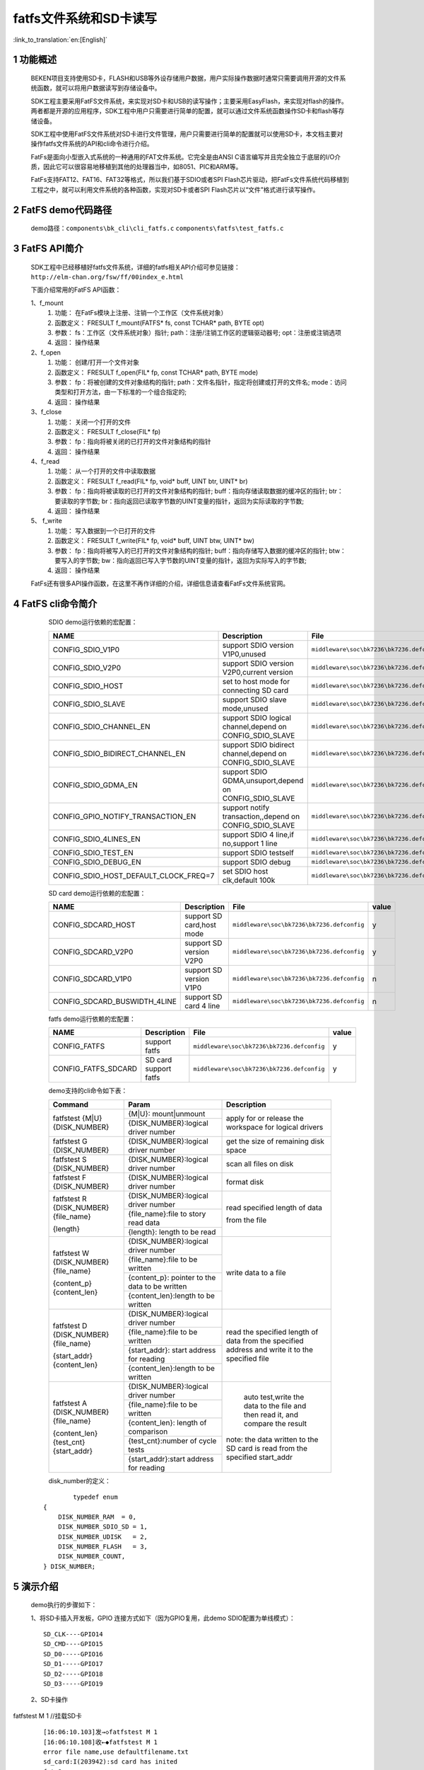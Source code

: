 fatfs文件系统和SD卡读写
==========================

:link_to_translation:`en:[English]`

1 功能概述
-------------------------------------
	BEKEN项目支持使用SD卡，FLASH和USB等外设存储用户数据，用户实际操作数据时通常只需要调用开源的文件系统函数，就可以将用户数据读写到存储设备中。

	SDK工程主要采用FatFS文件系统，来实现对SD卡和USB的读写操作；主要采用EasyFlash，来实现对flash的操作。两者都是开源的应用程序，SDK工程中用户只需要进行简单的配置，就可以通过文件系统函数操作SD卡和flash等存储设备。

	SDK工程中使用FatFS文件系统对SD卡进行文件管理，用户只需要进行简单的配置就可以使用SD卡，本文档主要对操作fatfs文件系统的API和cli命令进行介绍。

	FatFs是面向小型嵌入式系统的一种通用的FAT文件系统。它完全是由ANSI C语言编写并且完全独立于底层的I/O介质，因此它可以很容易地移植到其他的处理器当中，如8051、PIC和ARM等。

	FatFs支持FAT12、FAT16、FAT32等格式，所以我们基于SDIO或者SPI Flash芯片驱动，把FatFs文件系统代码移植到工程之中，就可以利用文件系统的各种函数，实现对SD卡或者SPI Flash芯片以“文件”格式进行读写操作。

2 FatFS demo代码路径
-------------------------------------
	demo路径：``components\bk_cli\cli_fatfs.c`` ``components\fatfs\test_fatfs.c``

3 FatFS API简介
-------------------------------------
	SDK工程中已经移植好fatfs文件系统，详细的fatfs相关API介绍可参见链接：``http://elm-chan.org/fsw/ff/00index_e.html``

	下面介绍常用的FatFS API函数：

	1、f_mount
	 1) 功能：	在FatFs模块上注册、注销一个工作区（文件系统对象）
	 2) 函数定义：	FRESULT f_mount(FATFS* fs, const TCHAR* path, BYTE opt)
	 3) 参数：	fs：工作区（文件系统对象）指针; path：注册/注销工作区的逻辑驱动器号; opt：注册或注销选项
	 4) 返回：	操作结果

	2、f_open
	 1) 功能：	创建/打开一个文件对象
	 2) 函数定义：	FRESULT f_open(FIL* fp, const TCHAR* path, BYTE mode)
	 3) 参数：	fp：将被创建的文件对象结构的指针; path：文件名指针，指定将创建或打开的文件名; mode：访问类型和打开方法，由一下标准的一个组合指定的;
	 4) 返回：	操作结果

	3、f_close
	 1) 功能：	关闭一个打开的文件
	 2) 函数定义：	FRESULT f_close(FIL* fp)
	 3) 参数：	fp：指向将被关闭的已打开的文件对象结构的指针
	 4) 返回：	操作结果

	4、f_read
	 1) 功能：	从一个打开的文件中读取数据
	 2) 函数定义：	FRESULT f_read(FIL* fp, void* buff, UINT btr, UINT* br)
	 3) 参数：	fp：指向将被读取的已打开的文件对象结构的指针; buff：指向存储读取数据的缓冲区的指针; btr：要读取的字节数; br：指向返回已读取字节数的UINT变量的指针，返回为实际读取的字节数;
	 4) 返回：	操作结果

	5、 f_write
	 1) 功能：	写入数据到一个已打开的文件
	 2) 函数定义：	FRESULT f_write(FIL* fp, void* buff, UINT btw, UINT* bw)
	 3) 参数：	fp：指向将被写入的已打开的文件对象结构的指针; buff：指向存储写入数据的缓冲区的指针; btw：要写入的字节数; bw：指向返回已写入字节数的UINT变量的指针，返回为实际写入的字节数;
	 4) 返回：	操作结果

	FatFs还有很多API操作函数，在这里不再作详细的介绍，详细信息请查看FatFs文件系统官网。

4 FatFS cli命令简介
-------------------------------------


	SDIO demo运行依赖的宏配置：

	+--------------------------------------+-----------------------------------------------------------+--------------------------------------------+---------+
	|                 NAME                 |      Description                                          |                  File                      |  value  |
	+======================================+===========================================================+============================================+=========+
	|CONFIG_SDIO_V1P0                      | support SDIO version V1P0,unused                          | ``middleware\soc\bk7236\bk7236.defconfig`` |    n    |
	+--------------------------------------+-----------------------------------------------------------+--------------------------------------------+---------+
	|CONFIG_SDIO_V2P0                      | support SDIO version V2P0,current version                 | ``middleware\soc\bk7236\bk7236.defconfig`` |    y    |
	+--------------------------------------+-----------------------------------------------------------+--------------------------------------------+---------+
	|CONFIG_SDIO_HOST                      | set to host mode for connecting SD card                   | ``middleware\soc\bk7236\bk7236.defconfig`` |    y    |
	+--------------------------------------+-----------------------------------------------------------+--------------------------------------------+---------+
	|CONFIG_SDIO_SLAVE                     | support SDIO slave mode,unused                            | ``middleware\soc\bk7236\bk7236.defconfig`` |    n    |
	+--------------------------------------+-----------------------------------------------------------+--------------------------------------------+---------+
	|CONFIG_SDIO_CHANNEL_EN                | support SDIO logical channel,depend on CONFIG_SDIO_SLAVE  | ``middleware\soc\bk7236\bk7236.defconfig`` |    n    |
	+--------------------------------------+-----------------------------------------------------------+--------------------------------------------+---------+
	|CONFIG_SDIO_BIDIRECT_CHANNEL_EN       | support SDIO bidirect channel,depend on CONFIG_SDIO_SLAVE | ``middleware\soc\bk7236\bk7236.defconfig`` |    n    |
	+--------------------------------------+-----------------------------------------------------------+--------------------------------------------+---------+
	|CONFIG_SDIO_GDMA_EN                   | support SDIO GDMA,unsuport,depend on CONFIG_SDIO_SLAVE    | ``middleware\soc\bk7236\bk7236.defconfig`` |    n    |
	+--------------------------------------+-----------------------------------------------------------+--------------------------------------------+---------+
	|CONFIG_GPIO_NOTIFY_TRANSACTION_EN     | support notify transaction,,depend on CONFIG_SDIO_SLAVE   | ``middleware\soc\bk7236\bk7236.defconfig`` |    n    |
	+--------------------------------------+-----------------------------------------------------------+--------------------------------------------+---------+
	|CONFIG_SDIO_4LINES_EN                 | support SDIO 4 line,if no,support 1 line                  | ``middleware\soc\bk7236\bk7236.defconfig`` |    n    |
	+--------------------------------------+-----------------------------------------------------------+--------------------------------------------+---------+
	|CONFIG_SDIO_TEST_EN                   | support SDIO testself                                     | ``middleware\soc\bk7236\bk7236.defconfig`` |    n    |
	+--------------------------------------+-----------------------------------------------------------+--------------------------------------------+---------+
	|CONFIG_SDIO_DEBUG_EN                  | support SDIO debug                                        | ``middleware\soc\bk7236\bk7236.defconfig`` |    n    |
	+--------------------------------------+-----------------------------------------------------------+--------------------------------------------+---------+
	|CONFIG_SDIO_HOST_DEFAULT_CLOCK_FREQ=7 | set SDIO host clk,default 100k                            | ``middleware\soc\bk7236\bk7236.defconfig`` |    7    |
	+--------------------------------------+-----------------------------------------------------------+--------------------------------------------+---------+

	SD card demo运行依赖的宏配置：

	+--------------------------------------+---------------------------+--------------------------------------------+---------+
	|                 NAME                 |      Description          |                  File                      |  value  |
	+======================================+===========================+============================================+=========+
	|CONFIG_SDCARD_HOST                    | support SD card,host mode | ``middleware\soc\bk7236\bk7236.defconfig`` |    y    |
	+--------------------------------------+---------------------------+--------------------------------------------+---------+
	|CONFIG_SDCARD_V2P0                    | support SD version V2P0   | ``middleware\soc\bk7236\bk7236.defconfig`` |    y    |
	+--------------------------------------+---------------------------+--------------------------------------------+---------+
	|CONFIG_SDCARD_V1P0                    | support SD version V1P0   | ``middleware\soc\bk7236\bk7236.defconfig`` |    n    |
	+--------------------------------------+---------------------------+--------------------------------------------+---------+
	|CONFIG_SDCARD_BUSWIDTH_4LINE          | support SD card 4 line    | ``middleware\soc\bk7236\bk7236.defconfig`` |    n    |
	+--------------------------------------+---------------------------+--------------------------------------------+---------+

	fatfs demo运行依赖的宏配置：

	+--------------------------------------+------------------------+--------------------------------------------+---------+
	|                 NAME                 |      Description       |                  File                      |  value  |
	+======================================+========================+============================================+=========+
	|CONFIG_FATFS                          | support fatfs          | ``middleware\soc\bk7236\bk7236.defconfig`` |    y    |
	+--------------------------------------+------------------------+--------------------------------------------+---------+
	|CONFIG_FATFS_SDCARD                   | SD card support fatfs  | ``middleware\soc\bk7236\bk7236.defconfig`` |    y    |
	+--------------------------------------+------------------------+--------------------------------------------+---------+

	demo支持的cli命令如下表：

	+----------------------------------------+------------------------------------------------+----------------------------------------+
	|             Command                    |            Param                               |              Description               |
	+========================================+================================================+========================================+
	|                                        | {M|U}: mount|unmount                           |                                        |
	|  fatfstest {M|U} {DISK_NUMBER}         +------------------------------------------------+  apply for or release the workspace    |
	|                                        | {DISK_NUMBER}:logical driver number            |  for logical drivers                   |
	+----------------------------------------+------------------------------------------------+----------------------------------------+
	| fatfstest G {DISK_NUMBER}              | {DISK_NUMBER}:logical driver number            | get the size of remaining disk space   |
	+----------------------------------------+------------------------------------------------+----------------------------------------+
	| fatfstest S {DISK_NUMBER}              | {DISK_NUMBER}:logical driver number            | scan all files on disk                 |
	+----------------------------------------+------------------------------------------------+----------------------------------------+
	| fatfstest F {DISK_NUMBER}              | {DISK_NUMBER}:logical driver number            | format disk                            |
	+----------------------------------------+------------------------------------------------+----------------------------------------+
	|                                        | {DISK_NUMBER}:logical driver number            |                                        |
	| fatfstest R {DISK_NUMBER}{file_name}   +------------------------------------------------+                                        |
	|                                        | {file_name}:file to story read data            | read specified length of data          |
	| {length}                               +------------------------------------------------+                                        |
	|                                        | {length}: length to be read                    | from the file                          |
	+----------------------------------------+------------------------------------------------+----------------------------------------+
	|                                        | {DISK_NUMBER}:logical driver number            |                                        |
	| fatfstest W {DISK_NUMBER}{file_name}   +------------------------------------------------+                                        |
	|                                        | {file_name}:file to be written                 | write data to a file                   |
	| {content_p}{content_len}               +------------------------------------------------+                                        |
	|                                        | {content_p}: pointer to the data to be written |                                        |
	|                                        +------------------------------------------------+                                        |
	|                                        | {content_len}:length to be written             |                                        |
	+----------------------------------------+------------------------------------------------+----------------------------------------+
	|                                        | {DISK_NUMBER}:logical driver number            |                                        |
	| fatfstest D {DISK_NUMBER}{file_name}   +------------------------------------------------+                                        |
	|                                        | {file_name}:file to be written                 | read the specified length of data from |
	| {start_addr}{content_len}              +------------------------------------------------+ the specified address and write it     |
	|                                        | {start_addr}: start address for reading        | to the specified file                  |
	|                                        +------------------------------------------------+                                        |
	|                                        | {content_len}:length to be written             |                                        |
	+----------------------------------------+------------------------------------------------+----------------------------------------+
	|                                        | {DISK_NUMBER}:logical driver number            |  auto test,write the data to the file  |
	| fatfstest A {DISK_NUMBER}{file_name}   +------------------------------------------------+  and then read it, and compare the     |
	|                                        | {file_name}:file to be written                 |  result                                |
	| {content_len}{test_cnt} {start_addr}   +------------------------------------------------+                                        |
	|                                        | {content_len}: length of comparison            | note: the data written to the SD card  |
	|                                        +------------------------------------------------+ is read from the specified start_addr  |
	|                                        | {test_cnt}:number of cycle tests               |                                        |
	|                                        +------------------------------------------------+                                        |
	|                                        | {start_addr}:start address for reading         |                                        |
	+----------------------------------------+------------------------------------------------+----------------------------------------+

	disk_number的定义：

   ::

		typedef enum
	{
	    DISK_NUMBER_RAM  = 0,
	    DISK_NUMBER_SDIO_SD = 1,
	    DISK_NUMBER_UDISK   = 2,
	    DISK_NUMBER_FLASH   = 3,
	    DISK_NUMBER_COUNT,
	} DISK_NUMBER;



5 演示介绍
-------------------------------------
	demo执行的步骤如下：

	1、将SD卡插入开发板，GPIO 连接方式如下（因为GPIO复用，此demo SDIO配置为单线模式）：

	::

		SD_CLK----GPIO14
		SD_CMD----GPIO15
		SD_D0-----GPIO16
		SD_D1-----GPIO17
		SD_D2-----GPIO18
		SD_D3-----GPIO19

	2、SD卡操作

fatfstest M 1    //挂载SD卡

   ::

	[16:06:10.103]发→◇fatfstest M 1
	[16:06:10.108]收←◆fatfstest M 1
	error file name,use defaultfilename.txt
	sd_card:I(203942):sd card has inited
	fmt=2
	fmt2=0
	Fatfs:I(203944):f_mount OK!
	Fatfs:I(203944):----- test_mount 1 over  -----


fatfstest S 1   //扫描SD卡

   ::

		[16:11:39.041]发→◇fatfstest S 1
		[16:11:39.046]收←◆fatfstest S 1
		error file name,use defaultfilename.txt
		Fatfs:I(532878):
		----- scan_file_system 1 start -----
		Fatfs:I(532878):1:/
		Fatfs:I(532880):1:/autotest_400.txt
		Fatfs:I(532882):1:/dump_1.txt
		Fatfs:I(532884):scan_files OK!
		Fatfs:I(532886):----- scan_file_system 1 over  -----

fatfstest W 1 test.txt acl_bk7236_write_to_test 24   //向文件test.txt中写入字符串"acl_bk7236_write_to_test"

   ::

		[16:15:02.687]发→◇fatfstest W 1 test.txt acl_bk7236_write_to_test 24

		[16:15:02.696]收←◆fatfstest W 1 test.txt acl_bkFatfs:I(736530):
		----- test_fatfs 1 start -----
		Fatfs:I(736530):f_open "1:/test.txt"
		Fatfs:I(736530):.7236_write_to_test 24

		[16:15:02.837]收←◆TODO:FATFS sync feature
		Fatfs:I(736678):f_close OK
		Fatfs:I(736678):----- test_fatfs 1 over  -----

		append and write:test.txt
		[16:15:02.866]收←◆,acl_bk7236_write_to_test

fatfstest R 1 test.txt 32     //从文件test.txt中读取32字节数据

  ::

	[16:18:30.473]发→◇fatfstest R 1 test.txt 32
	[16:18:30.478]收←◆fatfstest R 1 test.txt 32
	Fatfs:I(944312):
	----- test_fatfs 1 start -----
	Fatfs:I(944312):f_open "1:/test.txt"
	Fatfs:I(944314):will read left_len = 24
	Fatfs:I(944314):f_read start:24 bytes

	====== f_read one cycle - dump(len=24) begin ======
	61 63 6c 5f 62 6b 37 32 35 36 5f 77 72 69 74 65
	5f 74 6f 5f 74 65 73 74
	====== f_read one cycle - dump(len=24)   end ======

	Fatfs:I(944328):f_read one cycle finish:left_len = 0
	Fatfs:I(944332):f_read: read total byte = 24
	Fatfs:I(944336):f_close OK
	Fatfs:I(944338):----- test_fatfs 1 over  -----

	read test.txt, len_h = 0, len_l = 32

fatfstest A 1 autotest.txt 2222 1 0   //从flash 0x0 地址读取2222字节数据保存到SD卡autotest.txt中，再将数据从autotest.txt中读取出来进行比较；此操作进行1次

   ::

	[16:31:11.077]发→◇fatfstest A 1 autotest.txt 2222 1 0
	[16:31:11.083]收←◆fatfstest A 1 autotest.txt 2222 1 0

	[16:31:11.143]收←◆TODO:FATFS sync feature
	Fatfs:I(195362):auto test succ

fatfstest D 1 dump.txt 0 10240    //从0x0地址读取10240字节数据保存到文件dump.txt中

   ::

	[16:33:15.934]发→◇fatfstest D 1 dump.txt 0 10240
	[16:33:15.939]收←◆fatfstest D 1 dump.txt 0 10240
	Fatfs:I(320154):
	----- test_fatfs_dump 1 start -----
	Fatfs:I(320154):file_name=dump.txt,start_addr=0x0,len=10240
	Fatfs:I(320154):f_open start "1:/dump.txt"
	Fatfs:I(320154):f_write start
	Fatfs:I(320158):f_write end len = 10240
	Fatfs:I(320158):f_lseek start
	Fatfs:I(320158):f_close start
	TODO:FATFS sync feature

fatfstest F 1   //对SD卡进行格式化

   ::

	[17:43:49.985]发→◇fatfstest F 1
	[17:43:49.990]收←◆fatfstest F 1
	error file name,use defaultfilename.txt
	sd_card:I(327564):sd card has inited
	part=0
	sd_card:I(327564):card ver=2.0,size:0x01dacc00 sector(sector=512bytes)
	sdcard sector cnt=31116288

	[17:43:55.480]收←◆TODO:FATFS sync feature
	Fatfs:I(333054):f_mkfs OK!
	format :1






